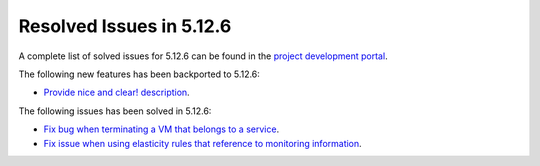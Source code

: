 .. _resolved_issues_5126:

Resolved Issues in 5.12.6
--------------------------------------------------------------------------------

A complete list of solved issues for 5.12.6 can be found in the `project development portal <https://github.com/OpenNebula/one/milestone/42?closed=1>`__.

The following new features has been backported to 5.12.6:

- `Provide nice and clear! description <https://github.com/OpenNebula/one/issues/XXX>`__.

The following issues has been solved in 5.12.6:

- `Fix bug when terminating a VM that belongs to a service <https://github.com/OpenNebula/one/issues/5142>`__.
- `Fix issue when using elasticity rules that reference to monitoring information <https://github.com/OpenNebula/one/issues/5143>`__.
